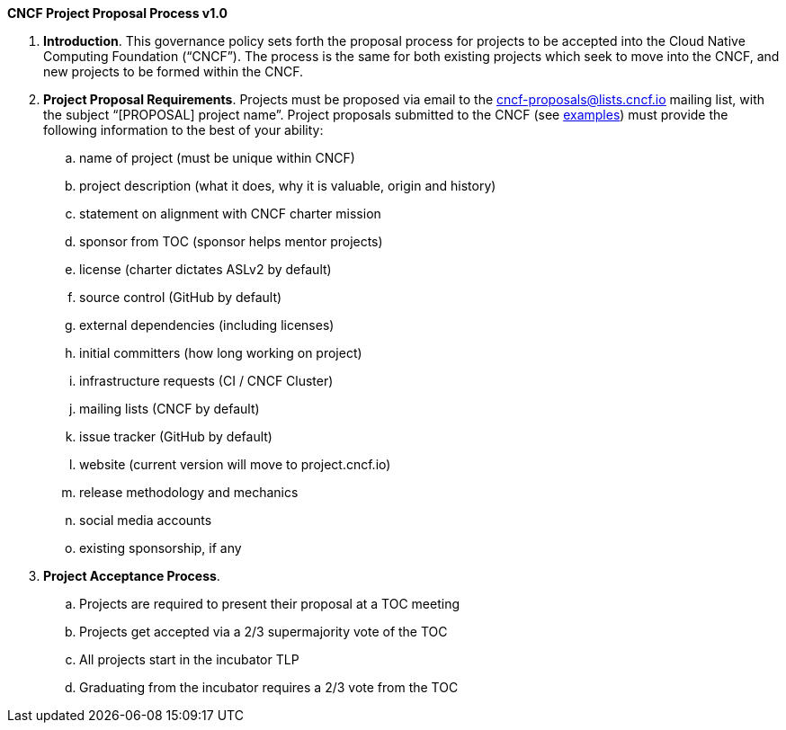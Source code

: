 *CNCF Project Proposal Process v1.0*

 . *Introduction*. This governance policy sets forth the proposal process for projects to be accepted into the Cloud Native Computing Foundation (“CNCF”). The process is the same for both existing projects which seek to move into the CNCF, and new projects to be formed within the CNCF.
 . *Project Proposal Requirements*. Projects must be proposed via email to the +++<u>+++cncf-proposals@lists.cncf.io+++</u>+++ mailing list, with the subject “[PROPOSAL] project name”. Project proposals submitted to the CNCF (see https://docs.google.com/document/d/1AgoEf4Wdshcn2ttlGRVQLciLJe6liV_ZiGocRg9JxJE/edit#[examples]) must provide the following information to the best of your ability:

 .. name of project (must be unique within CNCF)
 .. project description (what it does, why it is valuable, origin and history)
 .. statement on alignment with CNCF charter mission
 .. sponsor from TOC (sponsor helps mentor projects)
 .. license (charter dictates ASLv2 by default)
 .. source control (GitHub by default)
 .. external dependencies (including licenses)
 .. initial committers (how long working on project)
 .. infrastructure requests (CI / CNCF Cluster)
 .. mailing lists (CNCF by default)
 .. issue tracker (GitHub by default)
 .. website (current version will move to project.cncf.io)
 .. release methodology and mechanics
 .. social media accounts
 .. existing sponsorship, if any

. *Project Acceptance Process*.
 .. Projects are required to present their proposal at a TOC meeting
 .. Projects get accepted via a 2/3 supermajority vote of the TOC
 .. All projects start in the incubator TLP
 .. Graduating from the incubator requires a 2/3 vote from the TOC
